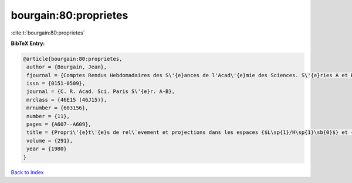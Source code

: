 bourgain:80:proprietes
======================

:cite:t:`bourgain:80:proprietes`

**BibTeX Entry:**

.. code-block:: bibtex

   @article{bourgain:80:proprietes,
    author = {Bourgain, Jean},
    fjournal = {Comptes Rendus Hebdomadaires des S\'{e}ances de l'Acad\'{e}mie des Sciences. S\'{e}ries A et B},
    issn = {0151-0509},
    journal = {C. R. Acad. Sci. Paris S\'{e}r. A-B},
    mrclass = {46E15 (46J15)},
    mrnumber = {603156},
    number = {11},
    pages = {A607--A609},
    title = {Propri\'{e}t\'{e}s de rel\`evement et projections dans les espaces {$L\sp{1}/H\sp{1}\sb{0}$} et {$H\sp{infty }$}},
    volume = {291},
    year = {1980}
   }

`Back to index <../By-Cite-Keys.html>`_
